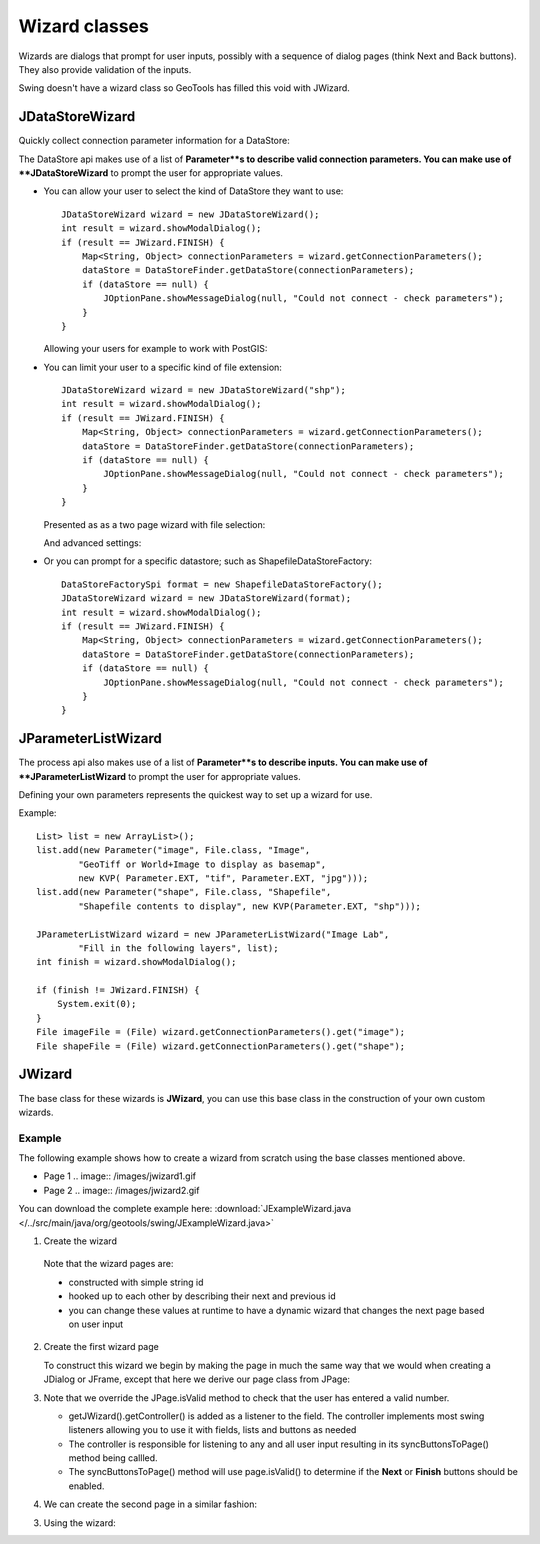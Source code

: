 Wizard classes
--------------

Wizards are dialogs that prompt for user inputs, possibly with a sequence of dialog pages (think Next and Back buttons). They also provide validation of the inputs.

Swing doesn't have a wizard class so GeoTools has filled this void with JWizard.

JDataStoreWizard
^^^^^^^^^^^^^^^^

Quickly collect connection parameter information for a DataStore:

The DataStore api makes use of a list of **Parameter**s to describe valid connection parameters. You can make use of **JDataStoreWizard** to prompt the user for appropriate values.

* You can allow your user to select the kind of DataStore they want to use::
  
        JDataStoreWizard wizard = new JDataStoreWizard();
        int result = wizard.showModalDialog();
        if (result == JWizard.FINISH) {
            Map<String, Object> connectionParameters = wizard.getConnectionParameters();
            dataStore = DataStoreFinder.getDataStore(connectionParameters);
            if (dataStore == null) {
                JOptionPane.showMessageDialog(null, "Could not connect - check parameters");
            }
        }
  
  Allowing your users for example to work with PostGIS:
  
  .. image:: /tutorial/filter/images/postgisWizard1.png
     :scale: 60

* You can limit your user to a specific kind of file extension::
        
        JDataStoreWizard wizard = new JDataStoreWizard("shp");
        int result = wizard.showModalDialog();
        if (result == JWizard.FINISH) {
            Map<String, Object> connectionParameters = wizard.getConnectionParameters();
            dataStore = DataStoreFinder.getDataStore(connectionParameters);
            if (dataStore == null) {
                JOptionPane.showMessageDialog(null, "Could not connect - check parameters");
            }
        }
  
  Presented as as a two page wizard with file selection:
  
  .. image:: /tutorial/filter/images/shapeWizard1.png
     :scale: 60
  
  And advanced settings:
  
  .. image:: /tutorial/filter/images/shapeWizard2.png
     :scale: 60

* Or you can prompt for a specific datastore; such as ShapefileDataStoreFactory::

        DataStoreFactorySpi format = new ShapefileDataStoreFactory();
        JDataStoreWizard wizard = new JDataStoreWizard(format);
        int result = wizard.showModalDialog();
        if (result == JWizard.FINISH) {
            Map<String, Object> connectionParameters = wizard.getConnectionParameters();
            dataStore = DataStoreFinder.getDataStore(connectionParameters);
            if (dataStore == null) {
                JOptionPane.showMessageDialog(null, "Could not connect - check parameters");
            }
        }

JParameterListWizard
^^^^^^^^^^^^^^^^^^^^

The process api also makes use of a list of **Parameter**s to describe inputs. You can make use of **JParameterListWizard** to prompt the user for appropriate values.

.. image:: /images/paramlistwizard.png

Defining your own parameters represents the quickest way to set up a wizard for use.

Example::
        
        List> list = new ArrayList>();
        list.add(new Parameter("image", File.class, "Image",
                "GeoTiff or World+Image to display as basemap",
                new KVP( Parameter.EXT, "tif", Parameter.EXT, "jpg")));
        list.add(new Parameter("shape", File.class, "Shapefile",
                "Shapefile contents to display", new KVP(Parameter.EXT, "shp")));

        JParameterListWizard wizard = new JParameterListWizard("Image Lab",
                "Fill in the following layers", list);
        int finish = wizard.showModalDialog();

        if (finish != JWizard.FINISH) {
            System.exit(0);
        }
        File imageFile = (File) wizard.getConnectionParameters().get("image");
        File shapeFile = (File) wizard.getConnectionParameters().get("shape");

JWizard
^^^^^^^

The base class for these wizards is **JWizard**, you can use this base class in the construction of your own custom wizards.

Example
'''''''

The following example shows how to create a wizard from scratch using the base classes mentioned above.

* Page 1
  .. image:: /images/jwizard1.gif

* Page 2
  .. image:: /images/jwizard2.gif

You can download the complete example here: :download:`JExampleWizard.java </../src/main/java/org/geotools/swing/JExampleWizard.java>`

1. Create the wizard
   
   .. literalinclude:: /../src/main/java/org/geotools/swing/JExampleWizard.java
     :language: java
     :start-after: // example wizard start
     :end-before: // example wizard end
  
  Note that the wizard pages are:
  
  * constructed with simple string id
  * hooked up to each other by describing their next and previous id
  * you can change these values at runtime to have a dynamic wizard
    that changes the next page based on user input

2. Create the first wizard page
   
   To construct this wizard we begin by making the page in much the
   same way that we would when creating a JDialog or JFrame, except
   that here we derive our page class from JPage:
   
   .. literalinclude:: /../src/main/java/org/geotools/swing/JExampleWizard.java
     :language: java
     :start-after: // page1 start
     :end-before: // page1 end

3. Note that we override the JPage.isValid method to check that the user has entered a valid number.
   
   * getJWizard().getController() is added as a listener to the
     field. The controller implements most swing listeners allowing
     you to use it with fields, lists and buttons as needed
   
   * The controller is responsible for listening to any and all
     user input resulting in its syncButtonsToPage() method being
     callled.
   
   * The syncButtonsToPage() method will use page.isValid() 
     to determine if the **Next** or **Finish** buttons should
     be enabled.

4. We can create the second page in a similar fashion:

   .. literalinclude:: /../src/main/java/org/geotools/swing/JExampleWizard.java
     :language: java
     :start-after: // page2 start
     :end-before: // page2 end

3. Using the wizard:
   
   .. literalinclude:: /../src/main/java/org/geotools/swing/JExampleWizard.java
     :language: java
     :start-after: // use wizard start
     :end-before: // use wizard end
